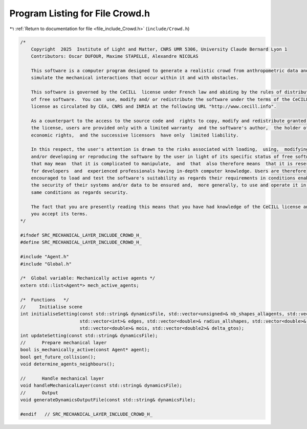 
.. _program_listing_file_include_Crowd.h:

Program Listing for File Crowd.h
================================

|exhale_lsh| :ref:`Return to documentation for file <file_include_Crowd.h>` (``include/Crowd.h``)

.. |exhale_lsh| unicode:: U+021B0 .. UPWARDS ARROW WITH TIP LEFTWARDS

.. code-block:: cpp

   /*
       Copyright  2025  Institute of Light and Matter, CNRS UMR 5306, University Claude Bernard Lyon 1
       Contributors: Oscar DUFOUR, Maxime STAPELLE, Alexandre NICOLAS
   
       This software is a computer program designed to generate a realistic crowd from anthropometric data and
       simulate the mechanical interactions that occur within it and with obstacles.
   
       This software is governed by the CeCILL  license under French law and abiding by the rules of distribution
       of free software.  You can  use, modify and/ or redistribute the software under the terms of the CeCILL
       license as circulated by CEA, CNRS and INRIA at the following URL "http://www.cecill.info".
   
       As a counterpart to the access to the source code and  rights to copy, modify and redistribute granted by
       the license, users are provided only with a limited warranty  and the software's author,  the holder of the
       economic rights,  and the successive licensors  have only  limited liability.
   
       In this respect, the user's attention is drawn to the risks associated with loading,  using,  modifying
       and/or developing or reproducing the software by the user in light of its specific status of free software,
       that may mean  that it is complicated to manipulate,  and  that  also therefore means  that it is reserved
       for developers  and  experienced professionals having in-depth computer knowledge. Users are therefore
       encouraged to load and test the software's suitability as regards their requirements in conditions enabling
       the security of their systems and/or data to be ensured and,  more generally, to use and operate it in the
       same conditions as regards security.
   
       The fact that you are presently reading this means that you have had knowledge of the CeCILL license and that
       you accept its terms.
   */
   
   #ifndef SRC_MECHANICAL_LAYER_INCLUDE_CROWD_H_
   #define SRC_MECHANICAL_LAYER_INCLUDE_CROWD_H_
   
   #include "Agent.h"
   #include "Global.h"
   
   /*  Global variable: Mechanically active agents */
   extern std::list<Agent*> mech_active_agents;
   
   /*  Functions   */
   //     Initialise scene
   int initialiseSetting(const std::string& dynamicsFile, std::vector<unsigned>& nb_shapes_allagents, std::vector<unsigned>& shapeIDagent,
                         std::vector<int>& edges, std::vector<double>& radius_allshapes, std::vector<double>& masses,
                         std::vector<double>& mois, std::vector<double2>& delta_gtos);
   int updateSetting(const std::string& dynamicsFile);
   //      Prepare mechanical layer
   bool is_mechanically_active(const Agent* agent);
   bool get_future_collision();
   void determine_agents_neighbours();
   
   //      Handle mechanical layer
   void handleMechanicalLayer(const std::string& dynamicsFile);
   //      Output
   void generateDynamicsOutputFile(const std::string& dynamicsFile);
   
   #endif   // SRC_MECHANICAL_LAYER_INCLUDE_CROWD_H_

